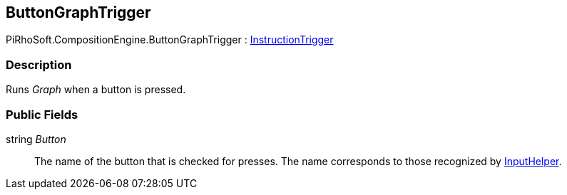 [#reference/button-graph-trigger]

## ButtonGraphTrigger

PiRhoSoft.CompositionEngine.ButtonGraphTrigger : <<reference/instruction-trigger.html,InstructionTrigger>>

### Description

Runs _Graph_ when a button is pressed.

### Public Fields

string _Button_::

The name of the button that is checked for presses. The name corresponds to those recognized by link:/projects/unity-utilities/documentation/#/v10/reference/input-helper.html[InputHelper^].